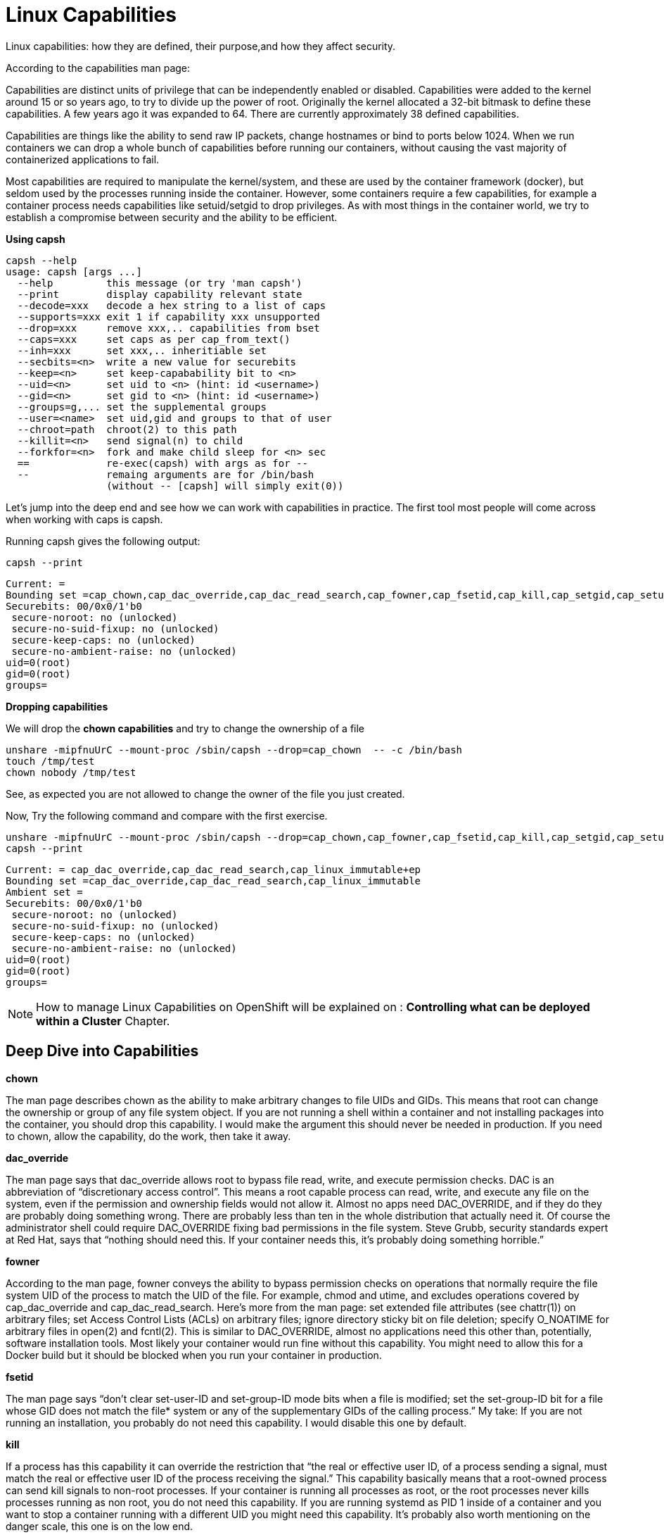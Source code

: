 = Linux Capabilities

Linux capabilities: how they are defined, their purpose,and how they affect security.

According to the capabilities man page:

Capabilities are distinct units of privilege that can be independently enabled or disabled.
Capabilities were added to the kernel around 15 or so years ago, to try to divide up the power of root. Originally the kernel allocated a 32-bit bitmask to define these capabilities. A few years ago it was expanded to 64. There are currently approximately 38 defined capabilities.

Capabilities are things like the ability to send raw IP packets, change hostnames or bind to ports below 1024. When we run containers we can drop a whole bunch of capabilities before running our containers, without causing the vast majority of containerized applications to fail.

Most capabilities are required to manipulate the kernel/system, and these are used by the container framework (docker), but seldom used by the processes running inside the container. However, some containers require a few capabilities, for example a container process needs capabilities like setuid/setgid to drop privileges. As with most things in the container world, we try to establish a compromise between security and the ability to be efficient.

*Using capsh*

```
capsh --help
usage: capsh [args ...]
  --help         this message (or try 'man capsh')
  --print        display capability relevant state
  --decode=xxx   decode a hex string to a list of caps
  --supports=xxx exit 1 if capability xxx unsupported
  --drop=xxx     remove xxx,.. capabilities from bset
  --caps=xxx     set caps as per cap_from_text()
  --inh=xxx      set xxx,.. inheritiable set
  --secbits=<n>  write a new value for securebits
  --keep=<n>     set keep-capabability bit to <n>
  --uid=<n>      set uid to <n> (hint: id <username>)
  --gid=<n>      set gid to <n> (hint: id <username>)
  --groups=g,... set the supplemental groups
  --user=<name>  set uid,gid and groups to that of user
  --chroot=path  chroot(2) to this path
  --killit=<n>   send signal(n) to child
  --forkfor=<n>  fork and make child sleep for <n> sec
  ==             re-exec(capsh) with args as for --
  --             remaing arguments are for /bin/bash
                 (without -- [capsh] will simply exit(0))
```

Let's jump into the deep end and see how we can work with capabilities in practice. The first tool most people will come across when working with caps is capsh. 

Running capsh gives the following output:

```
capsh --print
```

```
Current: =
Bounding set =cap_chown,cap_dac_override,cap_dac_read_search,cap_fowner,cap_fsetid,cap_kill,cap_setgid,cap_setuid,cap_setpcap,cap_linux_immutable,cap_net_bind_service,cap_net_broadcast,cap_net_admin,cap_net_raw,cap_ipc_lock,cap_ipc_owner,cap_sys_module,cap_sys_rawio,cap_sys_chroot,cap_sys_ptrace,cap_sys_pacct,cap_sys_admin,cap_sys_boot,cap_sys_nice,cap_sys_resource,cap_sys_time,cap_sys_tty_config,cap_mknod,cap_lease,cap_audit_write,cap_audit_control,cap_setfcap,cap_mac_override,cap_mac_admin,cap_syslog,cap_wake_alarm,cap_block_suspend,cap_audit_read
Securebits: 00/0x0/1'b0
 secure-noroot: no (unlocked)
 secure-no-suid-fixup: no (unlocked)
 secure-keep-caps: no (unlocked)
 secure-no-ambient-raise: no (unlocked)
uid=0(root)
gid=0(root)
groups=

```

*Dropping capabilities*

We will drop the *chown capabilities* and try to change the ownership of a file

```
unshare -mipfnuUrC --mount-proc /sbin/capsh --drop=cap_chown  -- -c /bin/bash
touch /tmp/test
chown nobody /tmp/test
```

See, as expected you are not allowed to change the owner of the file you just created.

Now, Try the following command and compare with the first exercise. 

```
unshare -mipfnuUrC --mount-proc /sbin/capsh --drop=cap_chown,cap_fowner,cap_fsetid,cap_kill,cap_setgid,cap_setuid,cap_setpcap,cap_net_bind_service,cap_net_broadcast,cap_net_admin,cap_net_raw,cap_ipc_lock,cap_ipc_owner,cap_sys_module,cap_sys_rawio,cap_sys_chroot,cap_sys_ptrace,cap_sys_pacct,cap_sys_admin,cap_sys_boot,cap_sys_nice,cap_sys_resource,cap_sys_time,cap_sys_tty_config,cap_mknod,cap_lease,cap_audit_write,cap_audit_control,cap_setfcap,cap_mac_override,cap_mac_admin,cap_syslog,cap_wake_alarm,cap_block_suspend,cap_audit_read  -- -c /bin/bash
capsh --print
```

```
Current: = cap_dac_override,cap_dac_read_search,cap_linux_immutable+ep
Bounding set =cap_dac_override,cap_dac_read_search,cap_linux_immutable
Ambient set =
Securebits: 00/0x0/1'b0
 secure-noroot: no (unlocked)
 secure-no-suid-fixup: no (unlocked)
 secure-keep-caps: no (unlocked)
 secure-no-ambient-raise: no (unlocked)
uid=0(root)
gid=0(root)
groups=
```

[NOTE]
How to manage Linux Capabilities on OpenShift will be explained on : *Controlling what can be deployed within a Cluster* Chapter.

== Deep Dive into Capabilities

*chown*

The man page describes chown as the ability to make arbitrary changes to file UIDs and GIDs. This means that root can change the ownership or group of any file system object. If you are not running a shell within a container and not installing packages into the container, you should drop this capability. I would make the argument this should never be needed in production. If you need to chown, allow the capability, do the work, then take it away.

*dac_override*

The man page says that dac_override allows root to bypass file read, write, and execute permission checks. DAC is an abbreviation of “discretionary access control”. This means a root capable process can read, write, and execute any file on the system, even if the permission and ownership fields would not allow it. Almost no apps need DAC_OVERRIDE, and if they do they are probably doing something wrong. There are probably less than ten in the whole distribution that actually need it. Of course the administrator shell could require DAC_OVERRIDE fixing bad permissions in the file system.
Steve Grubb, security standards expert at Red Hat, says that “nothing should need this. If your container needs this, it’s probably doing something horrible.”

*fowner*

According to the man page, fowner conveys the ability to bypass permission checks on operations that normally require the file system UID of the process to match the UID of the file. For example, chmod and utime, and excludes operations covered by cap_dac_override and cap_dac_read_search. Here’s more from the man page:
set extended file attributes (see chattr(1)) on arbitrary files; set Access Control Lists (ACLs) on arbitrary files; ignore directory sticky bit on file deletion; specify O_NOATIME for arbitrary files in open(2) and fcntl(2). This is similar to DAC_OVERRIDE, almost no applications need this other than, potentially, software installation tools. Most likely your container would run fine without this capability. You might need to allow this for a Docker build but it should be blocked when you run your container in production.

*fsetid*

The man page says “don’t clear set-user-ID and set-group-ID mode bits when a file is modified; set the set-group-ID bit for a file whose GID does not match the file* system or any of the supplementary GIDs of the calling process.”
My take: If you are not running an installation, you probably do not need this capability. I would disable this one by default.

*kill*

If a process has this capability it can override the restriction that “the real or effective user ID, of a process sending a signal, must match the real or effective user ID of the process receiving the signal.”
This capability basically means that a root-owned process can send kill signals to non-root processes. If your container is running all processes as root, or the root processes never kills processes running as non root, you do not need this capability. If you are running systemd as PID 1 inside of a container and you want to stop a container running with a different UID you might need this capability. It’s probably also worth mentioning on the danger scale, this one is on the low end.

*setgid*

The man page says that the setgid capability lets a process make arbitrary manipulations of process GIDs and supplementary GID list. It can also forge GID when passing socket credentials via UNIX domain sockets or write a group ID mapping in a user namespace. See user_namespaces(7) for more information. In short, a process with this capability can change its GID to any other GID. Basically allows full group access to all files on the system. If your container processes do not change UIDs/GIDs, they do not need this capability.

*setuid*

If a process has the setuid capability it can “make arbitrary manipulations of process UIDs (setuid(2), setreuid(2), setresuid(2), setfsuid(2)); forge UID when passing socket credentials via UNIX domain sockets; write a user ID mapping in a user namespace (see user_namespaces(7)).” A process with this capability can change its UID to any other UID. Basically, it allows full access to all files on the system. If your container processes do not change UIDs/GIDs always running as the same UID, preferably non root, they do not need this capability. Applications that need setuid usually start as root, in order to bind to ports below 1024 and then change their UIDS and drop capabilities. Apache binding to Port 80 requires net_bind_service, usually starting as root. It then needs setuid/setgid to switch to the apache user and drop capabilities. Most containers can safely drop setuid/setgid capability.

*setpcap*

Let’s look at the man page description: “Add any capability from the calling thread’s bounding set to its inheritable set; drop capabilities from the bounding set (via prctl(2) PR_CAPBSET_DROP); make changes to the secure bits flags.” In layman’s terms, a process with this capability can change its current capability set within its bounding set. Meaning a process could drop capabilities or add capabilities if it did not currently have them, but limited by the bounding set capabilities.

*net_bind_service*

This one’s easy. If you have this capability, you can bind to privileged ports (e.g., those below 1024). If you want to bind to a port below 1024 you need this capability. If you are running a service that listens to a port above 1024 you should drop this capability. The risk of this capability is a rogue process interpreting a service like sshd, and collecting users passwords. Running a container in a different network namespace reduces the risk of this capability. It would be difficult for the container process to get to the public network interface

*net_raw*

The man page says, “allow use of RAW and PACKET sockets. Allow binding to any address for transparent proxying.” This access allows a process to spy on packets on its network. That’s bad, right? Most container processes would not need this access so it probably should be dropped. Note this would only affect the containers that share the same network that your container process is running on, usually preventing access to the real network. RAW sockets also give an attacker the ability to inject scary things onto the network. Depending on what you are doing with the ping command, it could require this access.

*sys_chroot*

This capability allows use of chroot(). In other words, it allows your processes to chroot into a different rootfs. chroot is probably not used within your container, so it should be dropped.

*mknod*

If you have this capability, you can create special files using mknod. This allows your processes to create device nodes. Containers are usually provided all of the device nodes they need in /dev, the creation of device nodes is controlled by the device node cgroup, but I really think this should be dropped by default. Almost no containers ever do this, and even fewer containers should do this.

*audit_write*

If you have this one, you can write a message to kernel auditing log. Few processes attempt to write to the audit log (login programs, su, sudo) and processes inside of the container are probably not trusted. The audit subsystem is not currently namespace aware, so this should be dropped by default.

*setfcap*

Finally, the setfcap capability enables you to set file capabilities on a file system. Might be needed for doing installs during builds, but in production it should probably be dropped.
